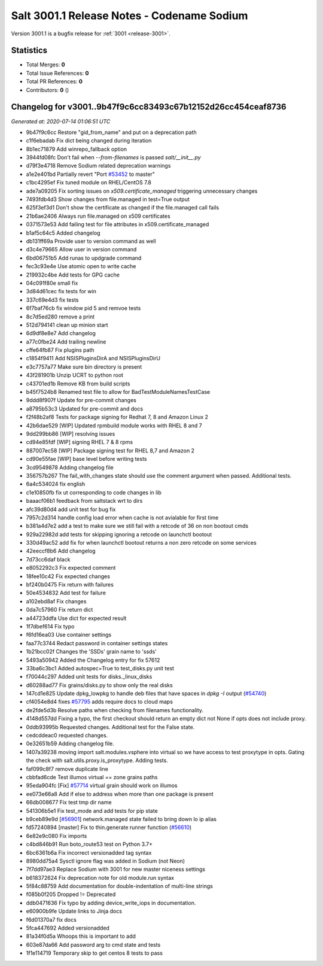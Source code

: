 .. _release-3001-1:

=========================================
Salt 3001.1 Release Notes - Codename Sodium
=========================================

Version 3001.1 is a bugfix release for :ref:`3001 <release-3001>`.

Statistics
==========

- Total Merges: **0**
- Total Issue References: **0**
- Total PR References: **0**

- Contributors: **0** ()



Changelog for v3001..9b47f9c6cc83493c67b12152d26cc454ceaf8736
=============================================================

*Generated at: 2020-07-14 01:06:51 UTC*

* 9b47f9c6cc Restore "gid_from_name" and put on a deprecation path

* c1f6ebadab Fix dict being changed during iteration

* 8b1ec71879 Add winrepo_fallback option

* 3944fd08fc Don't fail when `--from-filenames` is passed `salt/__init__.py`

* d79f3e4718 Remove Sodium related deprecation warnings

* a1e2e401bd Partially revert "Port `#53452`_ to master"

* c1bc4295ef Fix tuned module on RHEL/CentOS 7.8

* ade7a09205 Fix sorting issues on `x509.certificate_managed` triggering unnecessary changes

* 7493fdb4d3 Show changes from file.managed in test=True output

* 625f3ef3d1 Don't show the certificate as changed if the file.managed call fails

* 21b6ae2406 Always run file.managed on x509 certificates

* 0371573e53 Add failing test for file attributes in x509.certificate_managed

* b1af5c64c5 Added changelog

* db131ff69a Provide user to version command as well

* d3c4e79665 Allow user in version command

* 6bd06751b5 Add runas to updgrade command

* fec3c93e4e Use atomic open to write cache

* 219932c4be Add tests for GPG cache

* 04c091f80e small fix

* 3d84d61cec fix tests for win

* 337c69e4d3 fix tests

* 6f7baf76cb fix window pid 5 and remvoe tests

* 8c7d5ed280 remove a print

* 512d794141 clean up minion start

* 6d9df8e8e7 Add changelog

* a77c0fbe24 Add trailing newline

* cffe64fb87 Fix plugins path

* c1854f9411 Add NSISPluginsDirA and NSISPluginsDirU

* e3c7757a77 Make sure bin directory is present

* 43f281901b Unzip UCRT to python root

* c43701ed1b Remove KB from build scripts

* b45f7524b8 Renamed test file to allow for  BadTestModuleNamesTestCase

* 9ddd8f907f Update for pre-commit changes

* a8795b53c3 Updated for pre-commit and docs

* f2f48b2af8 Tests for package signing for Redhat 7, 8 and Amazon Linux 2

* 42b6dae529 [WIP] Updated rpmbuild module works with RHEL 8 and 7

* 9dd299bb86 [WIP]  resolving issues

* cd94e85fdf [WIP] signing RHEL 7 & 8 rpms

* 887007ec58 [WIP] Package signing test for RHEL 8,7 and Amazon 2

* cd90e55fae [WIP] base level before writing tests

* 3cd9549878 Adding changelog file

* 356757b267 The fail_with_changes state should use the comment argument when passed.  Additional tests.

* 6a4c534024 fix english

* c1e10850fb fix ut corresponding to code changes in lib

* baaacf06b1 feedback from saltstack wrt to dirs

* afc39d80d4 add unit test for bug fix

* 7957c2d314 handle config load error when cache is not avialable for first time

* b381a4d7e2 add a test to make sure we still fail with a retcode of 36 on non bootout cmds

* 929a22982d add tests for skipping ignoring a retcode on launchctl bootout

* 330d49ac52 add fix for when launchctl bootout returns a non zero retcode on some services

* 42eeccf8b6 Add changelog

* 7d73cc6daf black

* e8052292c3 Fix expected comment

* 18fee10c42 Fix expected changes

* bf240b0475 Fix return with failures

* 50e4534832 Add test for failure

* a102ebd8af Fix changes

* 0da7c57960 Fix return dict

* a44723ddfa Use dict for expected result

* 1f7dbef614 Fix typo

* f6fd16ea03 Use container settings

* faa77c3744 Redact password in container settings states

* 1b21bcc02f Changes the 'SSDs' grain name to 'ssds'

* 5493a50942 Added the Changelog entry for fix 57612

* 33ba6c3bc1 Added autospec=True to test_disks.py unit test

* f70044c297 Added unit tests for disks._linux_disks

* d60288ad77 Fix grains/disks.py to show only the real disks

* 147cd1e825 Update dpkg_lowpkg to handle deb files that have spaces in `dpkg -I` output (`#54740`_)

* cf4054e8d4 fixes `#57795`_ adds require docs to cloud maps

* de2fde5d3b Resolve paths when checking from filenames functionality.

* 4148d557dd Fixing a typo, the first checkout should return an empty dict not None if opts does not include proxy.

* 0ddb93995b Requested changes.  Additional test for the False state.

* cedcddeac0 requested changes.

* 0e32651b59 Adding changelog file.

* 1407a39238 moving import salt.modules.vsphere into virtual so we have access to test proxytype in opts.  Gating the check with salt.utils.proxy.is_proxytype.  Adding tests.

* faf099c8f7 remove duplicate line

* cbbfad6cde Test illumos virtual == zone grains paths

* 95eda904fc [Fix] `#57714`_ virtual grain should work on illumos

* ee073e66a8 Add if else to address when more than one package is present

* 66db008677 Fix test tmp dir name

* 541306b5e1 Fix test_mode and add tests for pip state

* b9ceb89e9d [`#56901`_] network.managed state failed to bring down lo ip alias

* fd57240894 [master] Fix to thin.generate runner function (`#56610`_)

* 6e82e9c080 Fix imports

* c4bd846b91 Run boto_route53 test on Python 3.7+

* 6bc6361b6a Fix incorrect versionadded tag syntax

* 8980dd75a4 Sysctl ignore flag was added in Sodium (not Neon)

* 7f7dd97ae3 Replace Sodium with 3001 for new master niceness settings

* b618372624 Fix deprecation note for old module.run syntax

* 5f84c88759 Add documentation for double-indentation of multi-line strings

* f085b0f205 Dropped != Deprecated

* ddb0471636 Fix typo by adding device_write_iops in documentation.

* e60900b9fe Update links to Jinja docs

* f6d01370a7 fix docs

* 5fca447692 Added versionadded

* 81a34f0d5a Whoops this is important to add

* 603e87da66 Add password arg to cmd state and tests

* 1f1e114719 Temporary skip to get centos 8 tests to pass

.. _`#53452`: https://github.com/saltstack/salt/pull/53452
.. _`#54740`: https://github.com/saltstack/salt/pull/54740
.. _`#56610`: https://github.com/saltstack/salt/pull/56610
.. _`#56901`: https://github.com/saltstack/salt/issues/56901
.. _`#57714`: https://github.com/saltstack/salt/issues/57714
.. _`#57795`: https://github.com/saltstack/salt/issues/57795
